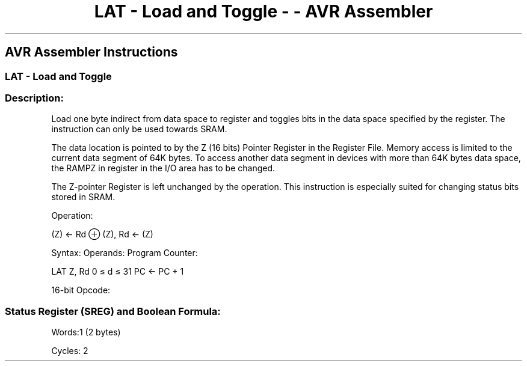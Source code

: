 .\"t
.\" Automatically generated by Pandoc 1.16.0.2
.\"
.TH "LAT \- Load and Toggle \- \- AVR Assembler" "" "" "" ""
.hy
.SH AVR Assembler Instructions
.SS LAT \- Load and Toggle
.SS Description:
.PP
Load one byte indirect from data space to register and toggles bits in
the data space specified by the register.
The instruction can only be used towards SRAM.
.PP
The data location is pointed to by the Z (16 bits) Pointer Register in
the Register File.
Memory access is limited to the current data segment of 64K bytes.
To access another data segment in devices with more than 64K bytes data
space, the RAMPZ in register in the I/O area has to be changed.
.PP
The Z\-pointer Register is left unchanged by the operation.
This instruction is especially suited for changing status bits stored in
SRAM.
.PP
Operation:
.PP
(Z) ← Rd ⊕ (Z), Rd ← (Z)
.PP
Syntax: Operands: Program Counter:
.PP
LAT Z, Rd 0 ≤ d ≤ 31 PC ← PC + 1
.PP
16\-bit Opcode:
.PP
.TS
tab(@);
l l l l.
T{
.PP
1001
T}@T{
.PP
000r
T}@T{
.PP
rrrr
T}@T{
.PP
0111
T}
.TE
.SS Status Register (SREG) and Boolean Formula:
.PP
.TS
tab(@);
l l l l l l l l.
T{
.PP
I
T}@T{
.PP
T
T}@T{
.PP
H
T}@T{
.PP
S
T}@T{
.PP
V
T}@T{
.PP
N
T}@T{
.PP
Z
T}@T{
.PP
C
T}
_
T{
.PP
\-
T}@T{
.PP
\-
T}@T{
.PP
\-
T}@T{
.PP
\-
T}@T{
.PP
\-
T}@T{
.PP
\-
T}@T{
.PP
\-
T}@T{
.PP
\-
T}
.TE
.PP
Words:1 (2 bytes)
.PP
Cycles: 2
